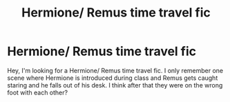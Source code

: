 #+TITLE: Hermione/ Remus time travel fic

* Hermione/ Remus time travel fic
:PROPERTIES:
:Author: Icy-Photograph-3567
:Score: 2
:DateUnix: 1618610200.0
:DateShort: 2021-Apr-17
:FlairText: What's That Fic?
:END:
Hey, I'm looking for a Hermione/ Remus time travel fic. I only remember one scene where Hermione is introduced during class and Remus gets caught staring and he falls out of his desk. I think after that they were on the wrong foot with each other?

